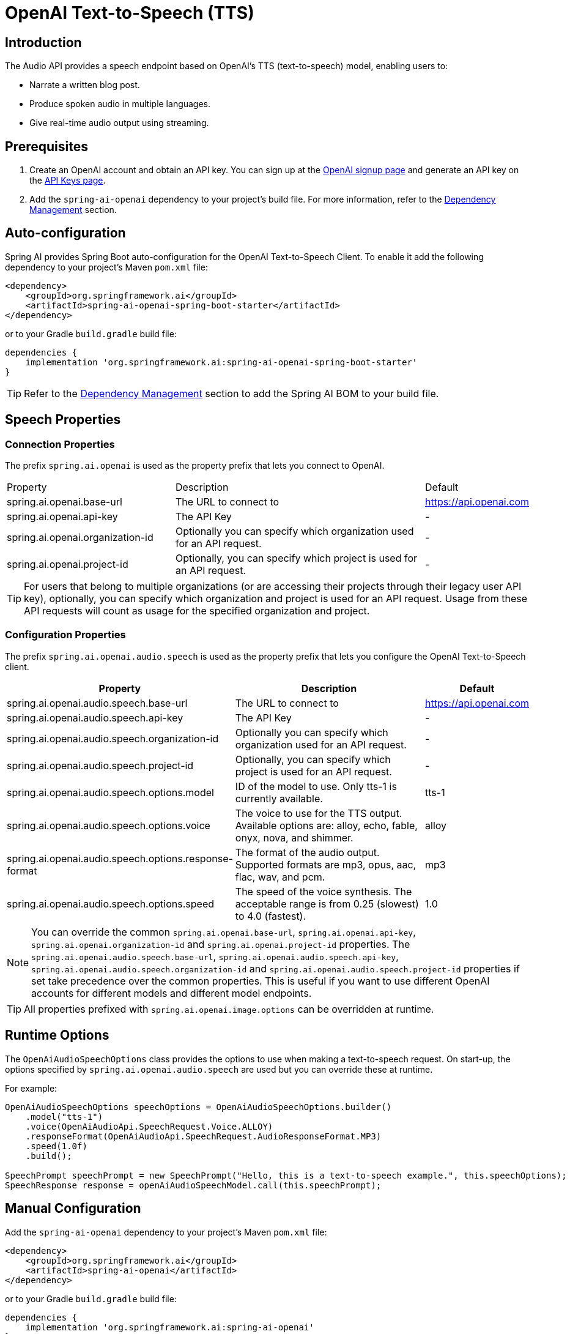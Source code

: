 = OpenAI Text-to-Speech (TTS)

== Introduction

The Audio API provides a speech endpoint based on OpenAI's TTS (text-to-speech) model, enabling users to:

- Narrate a written blog post.
- Produce spoken audio in multiple languages.
- Give real-time audio output using streaming.

== Prerequisites

. Create an OpenAI account and obtain an API key. You can sign up at the https://platform.openai.com/signup[OpenAI signup page] and generate an API key on the https://platform.openai.com/account/api-keys[API Keys page].
. Add the `spring-ai-openai` dependency to your project's build file. For more information, refer to the xref:getting-started.adoc#dependency-management[Dependency Management] section.

== Auto-configuration

Spring AI provides Spring Boot auto-configuration for the OpenAI Text-to-Speech Client.
To enable it add the following dependency to your project's Maven `pom.xml` file:

[source,xml]
----
<dependency>
    <groupId>org.springframework.ai</groupId>
    <artifactId>spring-ai-openai-spring-boot-starter</artifactId>
</dependency>
----

or to your Gradle `build.gradle` build file:

[source,groovy]
----
dependencies {
    implementation 'org.springframework.ai:spring-ai-openai-spring-boot-starter'
}
----

TIP: Refer to the xref:getting-started.adoc#dependency-management[Dependency Management] section to add the Spring AI BOM to your build file.

== Speech Properties

=== Connection Properties

The prefix `spring.ai.openai` is used as the property prefix that lets you connect to OpenAI.

[cols="3,5,1"]
|====
| Property | Description | Default
| spring.ai.openai.base-url   | The URL to connect to |  https://api.openai.com
| spring.ai.openai.api-key    | The API Key           |  -
| spring.ai.openai.organization-id | Optionally you can specify which organization  used for an API request. |  -
| spring.ai.openai.project-id      | Optionally, you can specify which project is used for an API request. |  -
|====

TIP: For users that belong to multiple organizations (or are accessing their projects through their legacy user API key), optionally, you can specify which organization and project is used for an API request. 
Usage from these API requests will count as usage for the specified organization and project.

=== Configuration Properties

The prefix `spring.ai.openai.audio.speech` is used as the property prefix that lets you configure the OpenAI Text-to-Speech client.

[cols="3,5,2"]
|====
| Property | Description | Default

| spring.ai.openai.audio.speech.base-url   | The URL to connect to |  https://api.openai.com
| spring.ai.openai.audio.speech.api-key    | The API Key           |  -
| spring.ai.openai.audio.speech.organization-id | Optionally you can specify which organization  used for an API request. |  -
| spring.ai.openai.audio.speech.project-id      | Optionally, you can specify which project is used for an API request. |  -
| spring.ai.openai.audio.speech.options.model  | ID of the model to use. Only tts-1 is currently available. |  tts-1
| spring.ai.openai.audio.speech.options.voice | The voice to use for the TTS output. Available options are: alloy, echo, fable, onyx, nova, and shimmer. | alloy
| spring.ai.openai.audio.speech.options.response-format | The format of the audio output. Supported formats are mp3, opus, aac, flac, wav, and pcm. | mp3
| spring.ai.openai.audio.speech.options.speed | The speed of the voice synthesis. The acceptable range is from 0.25 (slowest) to 4.0 (fastest). | 1.0
|====

NOTE: You can override the common `spring.ai.openai.base-url`, `spring.ai.openai.api-key`, `spring.ai.openai.organization-id` and `spring.ai.openai.project-id` properties.
The `spring.ai.openai.audio.speech.base-url`, `spring.ai.openai.audio.speech.api-key`, `spring.ai.openai.audio.speech.organization-id` and `spring.ai.openai.audio.speech.project-id` properties if set take precedence over the common properties.
This is useful if you want to use different OpenAI accounts for different models and different model endpoints.

TIP: All properties prefixed with `spring.ai.openai.image.options` can be overridden at runtime.

== Runtime Options [[speech-options]]

The `OpenAiAudioSpeechOptions` class provides the options to use when making a text-to-speech request.
On start-up, the options specified by `spring.ai.openai.audio.speech` are used but you can override these at runtime.

For example:

[source,java]
----
OpenAiAudioSpeechOptions speechOptions = OpenAiAudioSpeechOptions.builder()
    .model("tts-1")
    .voice(OpenAiAudioApi.SpeechRequest.Voice.ALLOY)
    .responseFormat(OpenAiAudioApi.SpeechRequest.AudioResponseFormat.MP3)
    .speed(1.0f)
    .build();

SpeechPrompt speechPrompt = new SpeechPrompt("Hello, this is a text-to-speech example.", this.speechOptions);
SpeechResponse response = openAiAudioSpeechModel.call(this.speechPrompt);
----

== Manual Configuration

Add the `spring-ai-openai` dependency to your project's Maven `pom.xml` file:

[source,xml]
----
<dependency>
    <groupId>org.springframework.ai</groupId>
    <artifactId>spring-ai-openai</artifactId>
</dependency>
----

or to your Gradle `build.gradle` build file:

[source,groovy]
----
dependencies {
    implementation 'org.springframework.ai:spring-ai-openai'
}
----

TIP: Refer to the xref:getting-started.adoc#dependency-management[Dependency Management] section to add the Spring AI BOM to your build file.

Next, create an `OpenAiAudioSpeechModel`:

[source,java]
----
var openAiAudioApi = new OpenAiAudioApi(System.getenv("OPENAI_API_KEY"));

var openAiAudioSpeechModel = new OpenAiAudioSpeechModel(this.openAiAudioApi);

var speechOptions = OpenAiAudioSpeechOptions.builder()
    .responseFormat(OpenAiAudioApi.SpeechRequest.AudioResponseFormat.MP3)
    .speed(1.0f)
    .model(OpenAiAudioApi.TtsModel.TTS_1.value)
    .build();

var speechPrompt = new SpeechPrompt("Hello, this is a text-to-speech example.", this.speechOptions);
SpeechResponse response = this.openAiAudioSpeechModel.call(this.speechPrompt);

// Accessing metadata (rate limit info)
OpenAiAudioSpeechResponseMetadata metadata = this.response.getMetadata();

byte[] responseAsBytes = this.response.getResult().getOutput();
----

== Streaming Real-time Audio

The Speech API provides support for real-time audio streaming using chunk transfer encoding. This means that the audio is able to be played before the full file has been generated and made accessible.

[source,java]
----
var openAiAudioApi = new OpenAiAudioApi(System.getenv("OPENAI_API_KEY"));

var openAiAudioSpeechModel = new OpenAiAudioSpeechModel(this.openAiAudioApi);

OpenAiAudioSpeechOptions speechOptions = OpenAiAudioSpeechOptions.builder()
    .withVoice(OpenAiAudioApi.SpeechRequest.Voice.ALLOY)
    .withSpeed(1.0f)
    .withResponseFormat(OpenAiAudioApi.SpeechRequest.AudioResponseFormat.MP3)
    .withModel(OpenAiAudioApi.TtsModel.TTS_1.value)
    .build();

SpeechPrompt speechPrompt = new SpeechPrompt("Today is a wonderful day to build something people love!", this.speechOptions);

Flux<SpeechResponse> responseStream = this.openAiAudioSpeechModel.stream(this.speechPrompt);
----

== Example Code

* The link:https://github.com/spring-projects/spring-ai/blob/main/models/spring-ai-openai/src/test/java/org/springframework/ai/openai/audio/speech/OpenAiSpeechModelIT.java[OpenAiSpeechModelIT.java] test provides some general examples of how to use the library.
